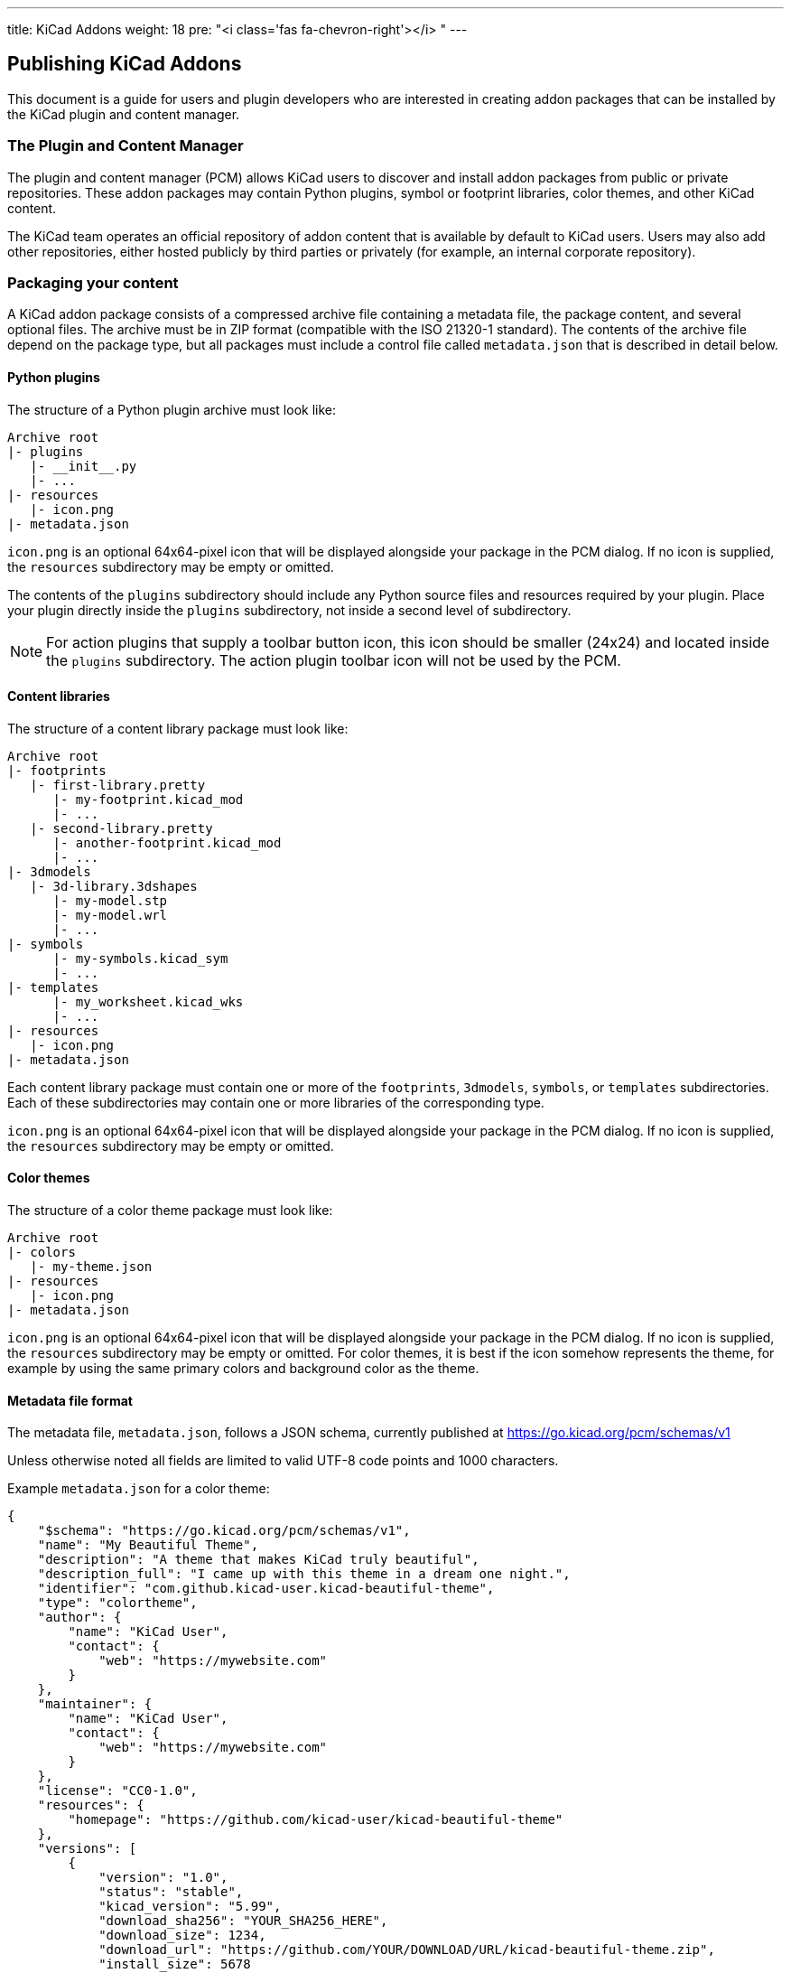 ---
title: KiCad Addons
weight: 18
pre: "<i class='fas fa-chevron-right'></i> "
---


== Publishing KiCad Addons

This document is a guide for users and plugin developers who are interested in creating addon
packages that can be installed by the KiCad plugin and content manager.

=== The Plugin and Content Manager

The plugin and content manager (PCM) allows KiCad users to discover and install addon packages from
public or private repositories.  These addon packages may contain Python plugins, symbol or
footprint libraries, color themes, and other KiCad content.

The KiCad team operates an official repository of addon content that is available by default to
KiCad users.  Users may also add other repositories, either hosted publicly by third parties or
privately (for example, an internal corporate repository).

=== Packaging your content

A KiCad addon package consists of a compressed archive file containing a metadata file, the package
content, and several optional files.  The archive must be in ZIP format (compatible with the ISO
21320-1 standard).  The contents of the archive file depend on the package type, but all packages
must include a control file called `metadata.json` that is described in detail below.

==== Python plugins

The structure of a Python plugin archive must look like:

```
Archive root
|- plugins
   |- __init__.py
   |- ...
|- resources
   |- icon.png
|- metadata.json
```

`icon.png` is an optional 64x64-pixel icon that will be displayed alongside your package in the PCM
dialog.  If no icon is supplied, the `resources` subdirectory may be empty or omitted.

The contents of the `plugins` subdirectory should include any Python source files and resources
required by your plugin.  Place your plugin directly inside the `plugins` subdirectory, not inside
a second level of subdirectory.

NOTE: For action plugins that supply a toolbar button icon, this icon should be smaller (24x24) and
      located inside the `plugins` subdirectory.  The action plugin toolbar icon will not be used
      by the PCM.

==== Content libraries

The structure of a content library package must look like:

```
Archive root
|- footprints
   |- first-library.pretty
      |- my-footprint.kicad_mod
      |- ...
   |- second-library.pretty
      |- another-footprint.kicad_mod
      |- ...
|- 3dmodels
   |- 3d-library.3dshapes
      |- my-model.stp
      |- my-model.wrl
      |- ...
|- symbols
      |- my-symbols.kicad_sym
      |- ...
|- templates
      |- my_worksheet.kicad_wks
      |- ...
|- resources
   |- icon.png
|- metadata.json
```

Each content library package must contain one or more of the `footprints`, `3dmodels`, `symbols`,
or `templates` subdirectories.  Each of these subdirectories may contain one or more libraries of
the corresponding type.

`icon.png` is an optional 64x64-pixel icon that will be displayed alongside your package in the PCM
dialog.  If no icon is supplied, the `resources` subdirectory may be empty or omitted.

==== Color themes

The structure of a color theme package must look like:

```
Archive root
|- colors
   |- my-theme.json
|- resources
   |- icon.png
|- metadata.json
```

`icon.png` is an optional 64x64-pixel icon that will be displayed alongside your package in the PCM
dialog.  If no icon is supplied, the `resources` subdirectory may be empty or omitted.  For color
themes, it is best if the icon somehow represents the theme, for example by using the same primary
colors and background color as the theme.

==== Metadata file format

The metadata file, `metadata.json`, follows a JSON schema, currently published at 
https://go.kicad.org/pcm/schemas/v1

Unless otherwise noted all fields are limited to valid UTF-8 code points and 1000 characters.

Example `metadata.json` for a color theme:

```
{
    "$schema": "https://go.kicad.org/pcm/schemas/v1",
    "name": "My Beautiful Theme",
    "description": "A theme that makes KiCad truly beautiful",
    "description_full": "I came up with this theme in a dream one night.",
    "identifier": "com.github.kicad-user.kicad-beautiful-theme",
    "type": "colortheme",
    "author": {
        "name": "KiCad User",
        "contact": {
            "web": "https://mywebsite.com"
        }
    },
    "maintainer": {
        "name": "KiCad User",
        "contact": {
            "web": "https://mywebsite.com"
        }
    },
    "license": "CC0-1.0",
    "resources": {
        "homepage": "https://github.com/kicad-user/kicad-beautiful-theme"
    },
    "versions": [
        {
            "version": "1.0",
            "status": "stable",
            "kicad_version": "5.99",
            "download_sha256": "YOUR_SHA256_HERE",
            "download_size": 1234,
            "download_url": "https://github.com/YOUR/DOWNLOAD/URL/kicad-beautiful-theme.zip",
            "install_size": 5678
        }
    ]
}
```

===== Mandatory fields

`$schema`: must contain the URL to the current KiCad addon JSON schema
           (https://go.kicad.org/pcm/schemas/v1)

`name`: the human-readable name of the package (may contain any valid UTF-8 characters)

`description`: a short free-form description of the package that will be shown in the PCM alongside
               the package name.  May contain a maximum of 150 characters.

`description_full`: a long free-form description of the package that will be shown in the PCM when
                    the package is selected by the user.  May include line breaks.

`identifier`: the unique identifier for the package.  May contain only alphanumeric characters and
              the dash (`-`) symbol.  Must be between 2 and 50 characters in length.  Must start
              with a latin character and end with a latin character or a numeral.  See instructions
              below on namespaces for guidelines for selecting an identifier.

`type`: the type of the package; one of `plugin`, `library`, or `colortheme`.

`author`: object containing one mandatory field, `name`, containing the name of the package
          creator. An optional `contact` field may be present, containing free-form fields with
          contact information.

`maintainer`: same as `author`, but containing information about the maintainer of the package.

`license`: a list of licenses under which the package is distributed.

When multiple licenses are specified, it is assumed that users may choose any of the listed licenses.  Each license must be a valid string under link:https://www.debian.org/doc/packaging-manuals/copyright-format/1.0/#license-specification[Debian license rules]
with the following modifications:

- The MIT license is always taken to mean the
    link:https://www.debian.org/legal/licenses/mit[Expat license].
- The Creative Commons licenses are permitted without a version number, indicating the
    author did not specify which version applies.
- Stripping of trailing zeroes is not recognized.
- `CERN-OHL` is recognized as a valid license.
- `WTFPL` is recognized as a valid license.
- `Unlicense` is recognized as a valid license.

The following license strings are also valid and indicate other licensing not described
above:

- `open-source`: Other Open Source Initiative (OSI) approved license.
- `unrestricted`: Not an OSI approved license, but not restricted.

`versions`: a list of objects describing package versions

TODO: Describe optional fields

=== Submission to the official repository

KiCad hosts an official addons repository that is available by default to all KiCad users.  To be
included in the official repository, your package must meet several requirements beyond the
technical requirements described above.

==== Namespacing and naming

- Your package identifier **must** be namespaced using reverse-DNS format.  For example, official
  KiCad addons use the namespace org.kicad.packagename.

- If your addon content is hosted on a publicly-visible code-hosting service such as GitHub or
    GitLab, your namespace should be based on this service.  For example,
com.github.username.packagename.  The package identifier should match the repository name.

- Your package namespace may also be based on a domain name that you control. If there is no
  obvious link between the domain name you submit and the download location of your package, or if
  it is not otherwise clear that you control the domain name, the KiCad team may request further
  information before approving your submission. - Your package identifier **must** be unique.  The
  namespacing requirements above should make this easy.

==== Licensing

- Packages **must** be licensed under a valid open-source license.  Closed-source packages may be
  used with KiCad under a third-party repository, but all packages in the official KiCad repository
  must be open-source to allow for code review, issue reporting, and to maintain license
  compatibility with KiCad itself.

- Packages containing code (Python plugins) **must** be licensed under an open-source license
  link:https://www.gnu.org/licenses/license-list.en.html#GPLCompatibleLicenses[compatible with  the
  GNU GPL].

- Packages containing data (color themes, libraries, etc) should be licensed under a Creative
  Commons or similar license.

==== Technical requirements

- Metadata files submitted to the official repository must include the `download_sha256` key in the
  metadata, containing a valid SHA-256 hash of the archive file.

- The `download_url` must point to a publicly-accessible URL.

- Package metadata must be in English.  Package contents (for example, the language used inside a
  dialog created by a Python plugin) may be in any language, but the package description should
  clearly state if the contents are in a language other than English.  At this time, KiCad does not
  have a built-in mechanism to allow for plugins to offer multiple language translations.

- The package source must be hosted in a location that allows issue reporting and tracking.
  Examples that meet this requirement include GitHub, GitLab, Bitbucket and Sourceforge.

==== Content policy

- Packages added to the official KiCad addon repository must follow our community
  link:https://www.kicad.org/contribute/code-of-conduct/[Code of Conduct].
  The KiCad team reserves the right to review package content and metadata and reject submissions
  that violate this code of conduct.

- The KiCad team makes no guarantees about the quality, security, or safety of any addon content,
  but will strive to maintain a general standard of security and safety.  If a security, safety, or
  privacy issue related to a package is brought to our attention, we reserve the right to take
  corrective actions up to and including removing a package from the repository without advance
  notice.  In this case, the package can be submitted to the repository again once the issue has
  been resolved to the satisfaction of the KiCad team.

- The KiCad team reserves the right to modify or expand on this policy in the future in order to
  best meet the needs of the KiCad user community.  Publishers of existing packages that become in
  violation of new or updated content policies will receive advance notice and have the opportunity
  to make changes to meet the updated policies.

=== Submitting your package

Once you have created a package following the guidelines above, and confirmed that your package is
available for download using the URL listed in the metadata file, you can submit your package to
the official KiCad addon repository.

To do so, you must have an account at GitLab, and submit your metadata file as a merge request to
the Package Metadata repository at https://gitlab.com/kicad/addons/metadata.  Create a directory
inside the packages directory named the same as your package identifier, and containing the
`metadata.json` file and any additional optional metadata files (for example, an icon) as described
above.  You may submit more than one new package in a single merge request as long as the packages
share a namespace.

NOTE: Do not submit merge requests to the public-facing repository at
      https://gitlab.com/kicad/addons/repository - changes to this repository are made
      automatically based on changes to the metadata repository.

=== Updating your package

Updates should be submitted as additional merge requests that change the metadata.json file (and
any other package files that need updating).  You may submit updates to more than one package in a
single merge request as long as the packages share a namespace.